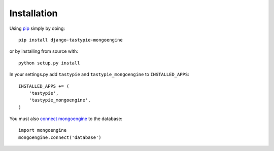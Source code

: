 Installation
============

Using pip_ simply by doing::

    pip install django-tastypie-mongoengine
    
or by installing from source with::
    
    python setup.py install

.. _pip: http://pypi.python.org/pypi/pip

In your settings.py add ``tastypie`` and ``tastypie_mongoengine`` to ``INSTALLED_APPS``::

    INSTALLED_APPS += (
        'tastypie',
        'tastypie_mongoengine',
    )

You must also `connect mongoengine`_ to the database::

    import mongoengine
    mongoengine.connect('database')

.. _connect mongoengine: http://readthedocs.org/docs/mongoengine-odm/en/latest/django.html
